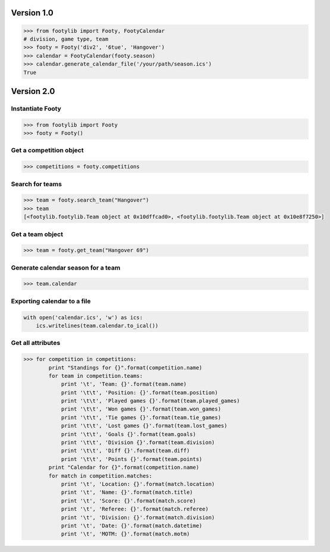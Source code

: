 ===========
Version 1.0
===========

.. code-block:: python

    >>> from footylib import Footy, FootyCalendar
    # division, game type, team
    >>> footy = Footy('div2', '6tue', 'Hangover')
    >>> calendar = FootyCalendar(footy.season)
    >>> calendar.generate_calendar_file('/your/path/season.ics')
    True


===========
Version 2.0
===========

Instantiate Footy
=================
.. code-block:: python

    >>> from footylib import Footy
    >>> footy = Footy()

Get a competition object
========================

.. code-block:: python

    >>> competitions = footy.competitions

Search for teams
================
.. code-block:: python

    >>> team = footy.search_team("Hangover")
    >>> team
    [<footylib.footylib.Team object at 0x10dffcad0>, <footylib.footylib.Team object at 0x10e8f7250>]

Get a team object
=================
.. code-block:: python

    >>> team = footy.get_team("Hangover 69")

Generate calendar season for a team
===================================
.. code-block:: python

    >>> team.calendar

Exporting calendar to a file
============================
.. code-block:: python

    with open('calendar.ics', 'w') as ics:
        ics.writelines(team.calendar.to_ical())

Get all attributes
==================

.. code-block:: python

    >>> for competition in competitions:
            print "Standings for {}".format(competition.name)
            for team in competition.teams:
                print '\t', 'Team: {}'.format(team.name)
                print '\t\t', 'Position: {}'.format(team.position)
                print '\t\t', 'Played games {}'.format(team.played_games)
                print '\t\t', 'Won games {}'.format(team.won_games)
                print '\t\t', 'Tie games {}'.format(team.tie_games)
                print '\t\t', 'Lost games {}'.format(team.lost_games)
                print '\t\t', 'Goals {}'.format(team.goals)
                print '\t\t', 'Division {}'.format(team.division)
                print '\t\t', 'Diff {}'.format(team.diff)
                print '\t\t', 'Points {}'.format(team.points)
            print "Calendar for {}".format(competition.name)
            for match in competition.matches:
                print '\t', 'Location: {}'.format(match.location)
                print '\t', 'Name: {}'.format(match.title)
                print '\t', 'Score: {}'.format(match.score)
                print '\t', 'Referee: {}'.format(match.referee)
                print '\t', 'Division: {}'.format(match.division)
                print '\t', 'Date: {}'.format(match.datetime)
                print '\t', 'MOTM: {}'.format(match.motm)
